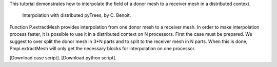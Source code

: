 This tutorial demonstrates how to interpolate the field of a donor mesh to a receiver mesh in a distributed context.

          Interpolation with distributed pyTrees, by C. Benoit.

Function P.extractMesh provides interpolation from one donor mesh to a receiver mesh. In order to make interpolation process faster, it is possible to use it in a distributed context on N processors. First the case must be prepared. We suggest to over split the donor mesh in 3*N parts and to split to the receiver mesh in N parts. When this is done, Pmpi.extractMesh will only get the necessary blocks for interpolation on one processor.

[Download case script].
[Download python script].
